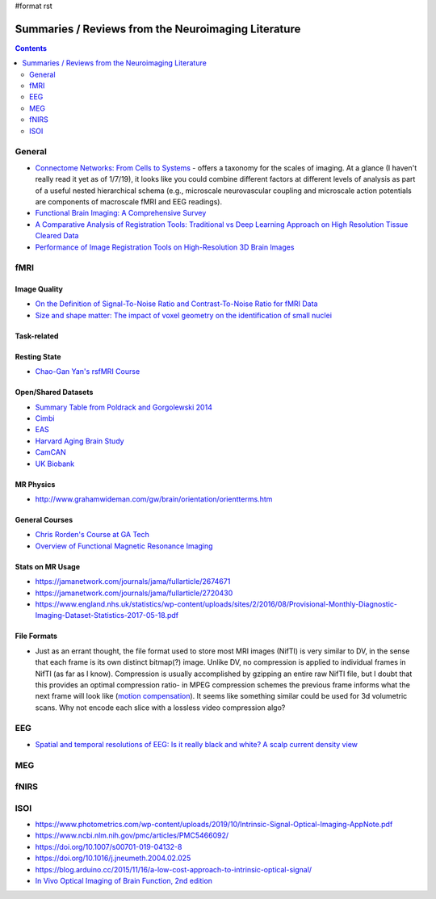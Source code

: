 #format rst

Summaries / Reviews from the Neuroimaging Literature
====================================================

.. contents:: :depth: 2

General
-------

* `Connectome Networks: From Cells to Systems`_ - offers a taxonomy for the scales of imaging.  At a glance (I haven't really read it yet as of 1/7/19), it looks like you could combine different factors at different levels of analysis as part of a useful nested hierarchical schema (e.g., microscale neurovascular coupling and microscale action potentials are components of macroscale fMRI and EEG readings).

* `Functional Brain Imaging: A Comprehensive Survey`_

* `A Comparative Analysis of Registration Tools: Traditional vs Deep Learning Approach on High Resolution Tissue Cleared Data`_

* `Performance of Image Registration Tools on High-Resolution 3D Brain Images`_

fMRI
----

Image Quality
~~~~~~~~~~~~~

* `On the Definition of Signal-To-Noise Ratio and Contrast-To-Noise Ratio for fMRI Data`_

* `Size and shape matter: The impact of voxel geometry on the identification of small nuclei`_

Task-related
~~~~~~~~~~~~

Resting State
~~~~~~~~~~~~~

* `Chao-Gan Yan's rsfMRI Course`_

Open/Shared Datasets
~~~~~~~~~~~~~~~~~~~~

* `Summary Table from Poldrack and Gorgolewski 2014`_

* Cimbi_

* EAS_

* `Harvard Aging Brain Study`_

* CamCAN_

* `UK Biobank`_

MR Physics
~~~~~~~~~~

* http://www.grahamwideman.com/gw/brain/orientation/orientterms.htm

General Courses
~~~~~~~~~~~~~~~

* `Chris Rorden's Course at GA Tech`_

* `Overview of Functional Magnetic Resonance Imaging`_

Stats on MR Usage
~~~~~~~~~~~~~~~~~

* https://jamanetwork.com/journals/jama/fullarticle/2674671

* https://jamanetwork.com/journals/jama/fullarticle/2720430

* https://www.england.nhs.uk/statistics/wp-content/uploads/sites/2/2016/08/Provisional-Monthly-Diagnostic-Imaging-Dataset-Statistics-2017-05-18.pdf

File Formats
~~~~~~~~~~~~

* Just as an errant thought, the file format used to store most MRI images (NifTI) is very similar to DV, in the sense that each frame is its own distinct bitmap(?) image.  Unlike DV, no compression is applied to individual frames in NifTI (as far as I know).  Compression is usually accomplished by gzipping an entire raw NifTI file, but I doubt that this provides an optimal compression ratio- in MPEG compression schemes the previous frame informs what the next frame will look like (`motion compensation`_).  It seems like something similar could be used for 3d volumetric scans.  Why not encode each slice with a lossless video compression algo?

EEG
---

* `Spatial and temporal resolutions of EEG: Is it really black and white? A scalp current density view`_

MEG
---

fNIRS
-----

ISOI
----

* https://www.photometrics.com/wp-content/uploads/2019/10/Intrinsic-Signal-Optical-Imaging-AppNote.pdf

* https://www.ncbi.nlm.nih.gov/pmc/articles/PMC5466092/

* https://doi.org/10.1007/s00701-019-04132-8

* https://doi.org/10.1016/j.jneumeth.2004.02.025

* https://blog.arduino.cc/2015/11/16/a-low-cost-approach-to-intrinsic-optical-signal/

* `In Vivo Optical Imaging of Brain Function, 2nd edition`_

.. ############################################################################

.. _`Connectome Networks: From Cells to Systems`: https://www.ncbi.nlm.nih.gov/books/NBK435773/

.. _`Functional Brain Imaging: A Comprehensive Survey`: https://arxiv.org/pdf/1602.02225.pdf

.. _`A Comparative Analysis of Registration Tools: Traditional vs Deep Learning Approach on High Resolution Tissue Cleared Data`: https://arxiv.org/pdf/1810.08315.pdf

.. _Performance of Image Registration Tools on High-Resolution 3D Brain Images: https://arxiv.org/pdf/1807.04917.pdf

.. _On the Definition of Signal-To-Noise Ratio and Contrast-To-Noise Ratio for fMRI Data: http://journals.plos.org/plosone/article?id=10.1371/journal.pone.0077089

.. _`Size and shape matter: The impact of voxel geometry on the identification of small nuclei`: https://journals.plos.org/plosone/article?id=10.1371/journal.pone.0215382

.. _Chao-Gan Yan's rsfMRI Course: http://rfmri.org/Course

.. _Summary Table from Poldrack and Gorgolewski 2014: http://www.nature.com/neuro/journal/v17/n11/fig_tab/nn.3818_T1.html

.. _Cimbi: http://www.sciencedirect.com/science/article/pii/S1053811915003158

.. _EAS: http://www.einstein.yu.edu/departments/neurology/clinical-research-program/eas/data-sharing.aspx

.. _Harvard Aging Brain Study: http://nmr.mgh.harvard.edu/lab/harvardagingbrain

.. _CamCAN: https://camcan-archive.mrc-cbu.cam.ac.uk/dataaccess/

.. _UK Biobank: http://www.ukbiobank.ac.uk/imaging-data/

.. _Chris Rorden's Course at GA Tech: https://web.archive.org/web/20110816023612/http://www.cabiatl.com/CABI/resources/Course/

.. _Overview of Functional Magnetic Resonance Imaging: https://www.ncbi.nlm.nih.gov/pmc/articles/PMC3073717/

.. _motion compensation: https://en.wikipedia.org/wiki/Motion_compensation

.. _`Spatial and temporal resolutions of EEG: Is it really black and white? A scalp current density view`: https://www.ncbi.nlm.nih.gov/pmc/articles/PMC4548479

.. _In Vivo Optical Imaging of Brain Function, 2nd edition: https://www.ncbi.nlm.nih.gov/books/NBK20234/

